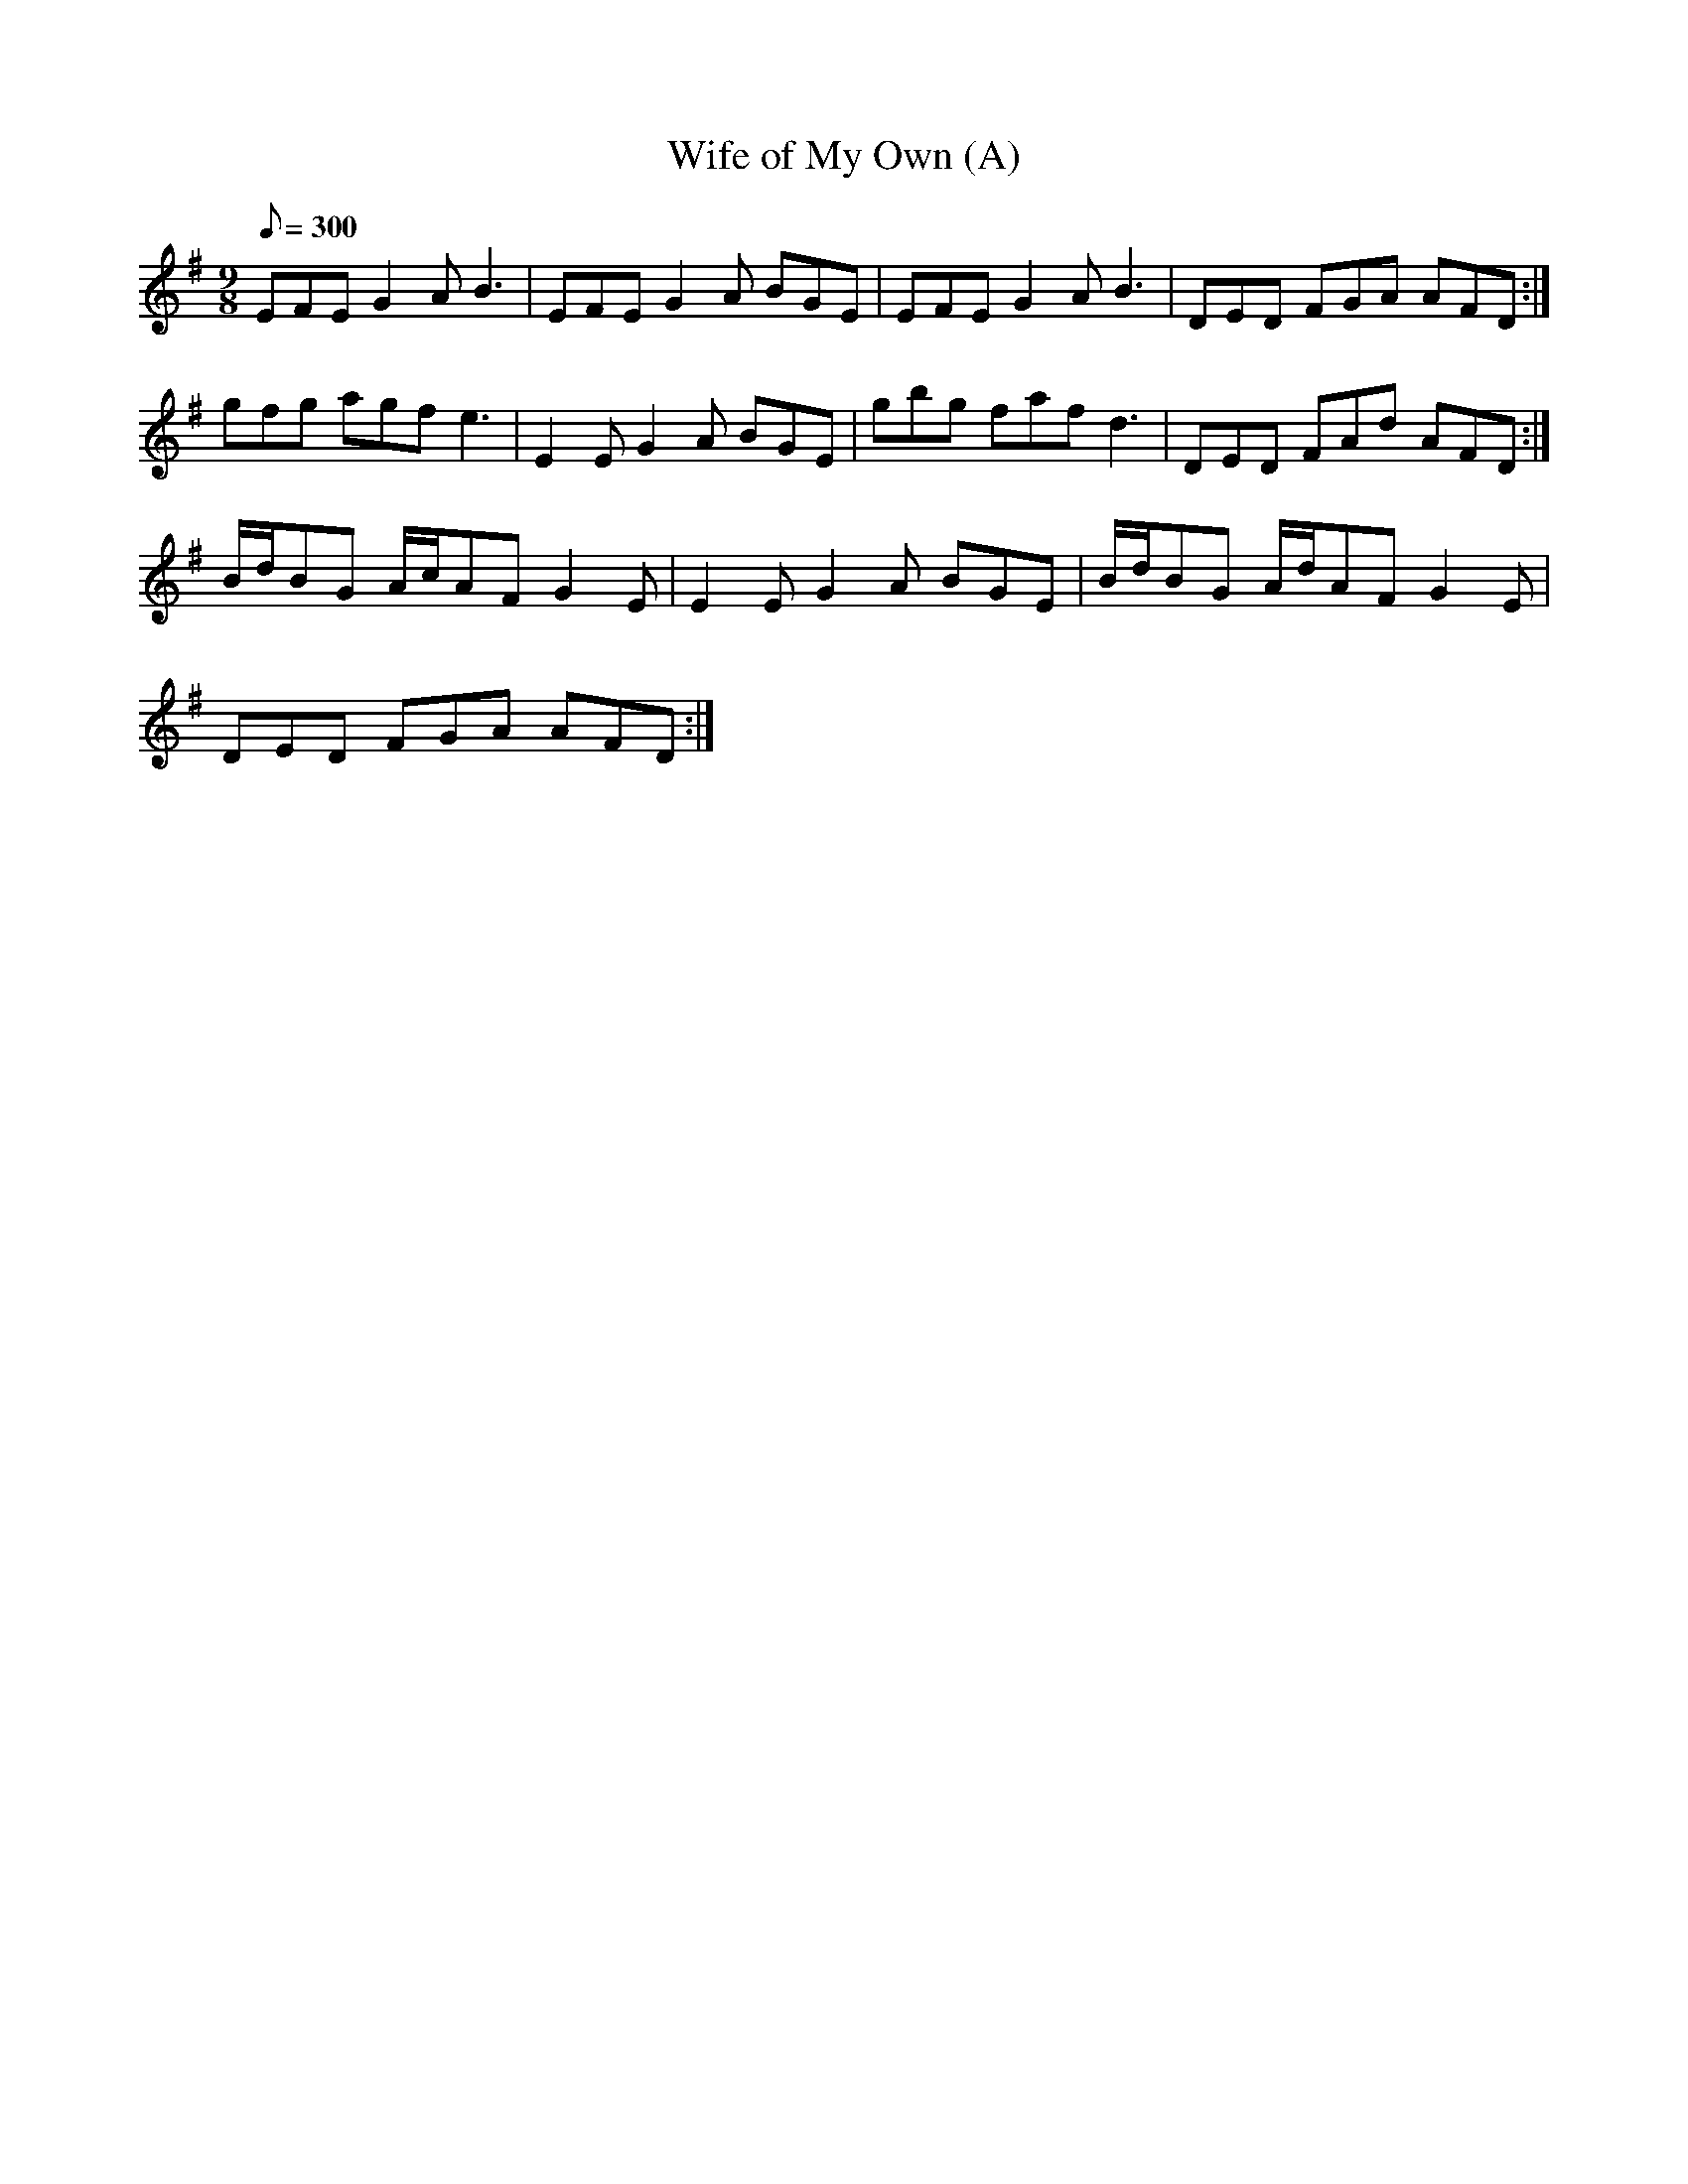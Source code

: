 X:097
T: Wife of My Own (A)
N: O'Farrell's Pocket Companion v.2 (Sky ed. p.55)
N: "Irish"
M: 9/8
L: 1/8
R: slip jig
Q: 300
K: Em
EFE G2A B3|EFE G2A BGE|EFE G2A B3|DED FGA AFD :|
gfg agf e3|E2E G2A BGE|gbg faf d3|DED FAd AFD :|
B/d/BG A/c/AF G2E|E2E G2A BGE|B/d/BG A/d/AF G2E|
DED FGA AFD :|
